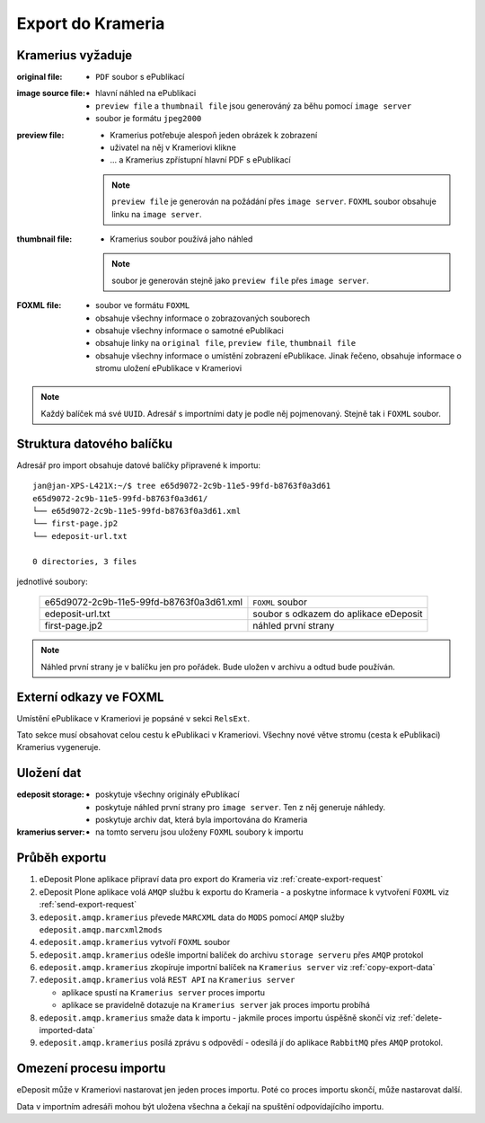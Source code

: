 Export do Krameria
===================================================

Kramerius vyžaduje
----------------------------------

:original file:  
   - ``PDF`` soubor s ePublikací

:image source file:  
   - hlavní náhled na ePublikaci
   - ``preview file`` a ``thumbnail file`` jsou generováný za běhu
     pomocí ``image server``
   - soubor je formátu ``jpeg2000``

:preview file:  
   - Kramerius potřebuje alespoň jeden obrázek k zobrazení
   - uživatel na něj v Krameriovi klikne
   - ... a Kramerius zpřístupní hlavní PDF s ePublikací

   .. note::
      ``preview file`` je generován na požádání přes ``image server``.
      ``FOXML`` soubor obsahuje linku na ``image server``.

:thumbnail file:
   - Kramerius soubor používá jaho náhled

   .. note::
      soubor je generován stejně jako ``preview file`` přes ``image server``.

:FOXML file:
   - soubor ve formátu ``FOXML``
   - obsahuje všechny informace o zobrazovaných souborech
   - obsahuje všechny informace o samotné ePublikaci
   - obsahuje linky na ``original file``, ``preview file``,
     ``thumbnail file``
   - obsahuje všechny informace o umístění zobrazení ePublikace. Jinak
     řečeno, obsahuje informace o stromu uložení ePublikace v Krameriovi

.. note::

   Každý balíček má své ``UUID``. Adresář s importními daty je podle
   něj pojmenovaný. Stejně tak i ``FOXML`` soubor.


Struktura datového balíčku
-------------------------------------------------

Adresář pro import obsahuje datové balíčky připravené k importu:

::

   jan@jan-XPS-L421X:~/$ tree e65d9072-2c9b-11e5-99fd-b8763f0a3d61
   e65d9072-2c9b-11e5-99fd-b8763f0a3d61/
   └── e65d9072-2c9b-11e5-99fd-b8763f0a3d61.xml
   └── first-page.jp2
   └── edeposit-url.txt

   0 directories, 3 files


jednotlivé soubory:

 ========================================   =======================================
 e65d9072-2c9b-11e5-99fd-b8763f0a3d61.xml   ``FOXML`` soubor                         
 edeposit-url.txt                           soubor s odkazem do  aplikace eDeposit
 first-page.jp2                             náhled první strany
 ========================================   =======================================  


.. note::

   Náhled první strany je v balíčku jen pro pořádek. Bude uložen v archivu a odtud bude používán.
   

Externí odkazy ve FOXML
---------------------------------------

Umístění ePublikace v Krameriovi je popsáné v sekci ``RelsExt``.

Tato sekce musí obsahovat celou cestu k ePublikaci v Krameriovi.
Všechny nové větve stromu (cesta k ePublikaci) Kramerius vygeneruje.
   
Uložení dat
--------------------

:edeposit storage:
   - poskytuje všechny originály ePublikací
   - poskytuje náhled první strany pro ``image server``. Ten z něj
     generuje náhledy.
   - poskytuje archiv dat, která byla importována do Krameria

:kramerius server:
   - na tomto serveru jsou uloženy ``FOXML`` soubory k importu

Průběh exportu
--------------------------

1. eDeposit Plone aplikace připraví data pro export do Krameria
   viz :ref:`create-export-request`

2. eDeposit Plone aplikace volá ``AMQP`` službu k exportu do Krameria
   - a poskytne informace k vytvoření ``FOXML``
   viz :ref:`send-export-request`

3. ``edeposit.amqp.kramerius`` převede ``MARCXML`` data do ``MODS``
   pomocí ``AMQP`` služby ``edeposit.amqp.marcxml2mods``

4. ``edeposit.amqp.kramerius`` vytvoří ``FOXML`` soubor

5. ``edeposit.amqp.kramerius`` odešle importní balíček do 
   archivu ``storage serveru`` přes ``AMQP`` protokol 

6. ``edeposit.amqp.kramerius`` zkopíruje importní balíček na
   ``Kramerius server``
   viz :ref:`copy-export-data`

7. ``edeposit.amqp.kramerius`` volá ``REST API`` na ``Kramerius server``

   - aplikace spustí na ``Kramerius server`` proces importu
   - aplikace se pravidelně dotazuje na ``Kramerius server`` jak
     proces importu probíhá

8. ``edeposit.amqp.kramerius`` smaže data k importu
   - jakmile proces importu úspěšně skončí
   viz :ref:`delete-imported-data`

9. ``edeposit.amqp.kramerius`` posílá zprávu s odpovědí
   - odesílá jí do aplikace ``RabbitMQ`` přes ``AMQP`` protokol.


Omezení procesu importu
------------------------------------------

eDeposit může v Krameriovi nastarovat jen jeden proces importu.
Poté co proces importu skončí, může nastarovat další.

Data v importním adresáři mohou být uložena všechna a čekají na
spuštění odpovídajícího importu.
